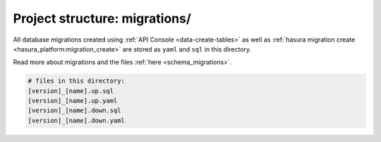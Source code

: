 .. _hasura-project-directory-migrations:


Project structure: migrations/
==============================

All database migrations created using :ref:`API Console <data-create-tables>`  as well as :ref:`hasura migration create <hasura_platform:migration_create>` are stored as ``yaml`` and ``sql`` in this directory.

Read more about migrations and the files :ref:`here <schema_migrations>`.

.. code-block:: bash

   # files in this directory:
   [version]_[name].up.sql
   [version]_[name].up.yaml
   [version]_[name].down.sql
   [version]_[name].down.yaml
